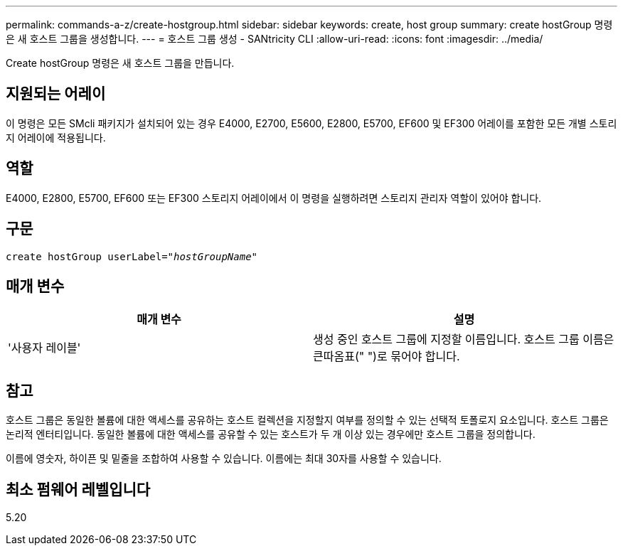 ---
permalink: commands-a-z/create-hostgroup.html 
sidebar: sidebar 
keywords: create, host group 
summary: create hostGroup 명령은 새 호스트 그룹을 생성합니다. 
---
= 호스트 그룹 생성 - SANtricity CLI
:allow-uri-read: 
:icons: font
:imagesdir: ../media/


[role="lead"]
Create hostGroup 명령은 새 호스트 그룹을 만듭니다.



== 지원되는 어레이

이 명령은 모든 SMcli 패키지가 설치되어 있는 경우 E4000, E2700, E5600, E2800, E5700, EF600 및 EF300 어레이를 포함한 모든 개별 스토리지 어레이에 적용됩니다.



== 역할

E4000, E2800, E5700, EF600 또는 EF300 스토리지 어레이에서 이 명령을 실행하려면 스토리지 관리자 역할이 있어야 합니다.



== 구문

[source, cli, subs="+macros"]
----
create hostGroup userLabel=pass:quotes[_"hostGroupName"_]
----


== 매개 변수

|===
| 매개 변수 | 설명 


 a| 
'사용자 레이블'
 a| 
생성 중인 호스트 그룹에 지정할 이름입니다. 호스트 그룹 이름은 큰따옴표(" ")로 묶어야 합니다.

|===


== 참고

호스트 그룹은 동일한 볼륨에 대한 액세스를 공유하는 호스트 컬렉션을 지정할지 여부를 정의할 수 있는 선택적 토폴로지 요소입니다. 호스트 그룹은 논리적 엔터티입니다. 동일한 볼륨에 대한 액세스를 공유할 수 있는 호스트가 두 개 이상 있는 경우에만 호스트 그룹을 정의합니다.

이름에 영숫자, 하이픈 및 밑줄을 조합하여 사용할 수 있습니다. 이름에는 최대 30자를 사용할 수 있습니다.



== 최소 펌웨어 레벨입니다

5.20
